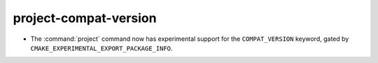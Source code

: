 project-compat-version
----------------------

* The :command:`project` command now has experimental support for the
  ``COMPAT_VERSION`` keyword, gated by
  ``CMAKE_EXPERIMENTAL_EXPORT_PACKAGE_INFO``.
